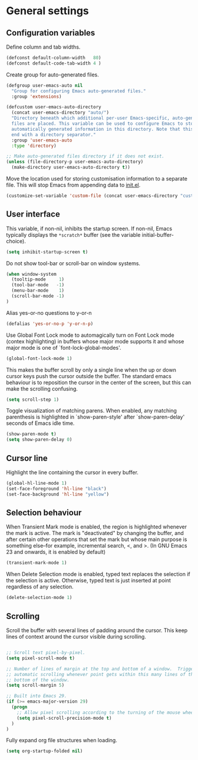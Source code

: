 * General settings

** Configuration variables

Define column and tab widths.

#+BEGIN_SRC emacs-lisp
(defconst default-column-width   80)
(defconst default-code-tab-width 4 )
#+END_SRC

Create group for auto-generated files.

#+BEGIN_SRC emacs-lisp
(defgroup user-emacs-auto nil
  "Group for configuring Emacs auto-generated files."
  :group 'extensions)

(defcustom user-emacs-auto-directory
  (concat user-emacs-directory "auto/")
  "Directory beneath which additional per-user Emacs-specific, auto-generated
  files are placed. This variable can be used to configure Emacs to store
  automatically generated information in this directory. Note that this should
  end with a directory separator."
  :group 'user-emacs-auto
  :type 'directory)

;; Make auto-generated files directory if it does not exist.
(unless (file-directory-p user-emacs-auto-directory)
  (make-directory user-emacs-auto-directory t))

#+END_SRC

Move the location used for storing customisation information to a separate
file. This will stop Emacs from appending data to [[https://github.com/asherbender/emacs-dot-files/blob/master/init.el][init.el]].
#+BEGIN_SRC emacs-lisp
(customize-set-variable 'custom-file (concat user-emacs-directory "custom.el"))
#+END_SRC

** User interface

This variable, if non-nil, inhibits the startup screen. If non-nil, Emacs
typically displays the ~*scratch*~ buffer (see the variable
initial-buffer-choice).

#+BEGIN_SRC emacs-lisp
(setq inhibit-startup-screen t)
#+END_SRC

Do not show tool-bar or scroll-bar on window systems.
#+BEGIN_SRC emacs-lisp
(when window-system
  (tooltip-mode     1)
  (tool-bar-mode   -1)
  (menu-bar-mode    1)
  (scroll-bar-mode -1)
)
#+END_SRC

Alias yes-or-no questions to y-or-n
#+BEGIN_SRC emacs-lisp
(defalias 'yes-or-no-p 'y-or-n-p)
#+END_SRC

Use Global Font Lock mode to automagically turn on Font Lock mode
(contex highlighting) in buffers whose major mode supports it and
whose major mode is one of `font-lock-global-modes'.
#+BEGIN_SRC emacs-lisp
(global-font-lock-mode 1)
#+END_SRC

This makes the buffer scroll by only a single line when the up or down
cursor keys push the cursor outside the buffer. The standard emacs
behaviour is to reposition the cursor in the center of the screen, but
this can make the scrolling confusing.
#+BEGIN_SRC emacs-lisp
(setq scroll-step 1)
#+END_SRC

Toggle visualization of matching parens. When enabled, any
matching parenthesis is highlighted in `show-paren-style' after
`show-paren-delay' seconds of Emacs idle time.
#+BEGIN_SRC emacs-lisp
(show-paren-mode t)
(setq show-paren-delay 0)
#+END_SRC

** Cursor line

Highlight the line containing the cursor in every buffer.
#+BEGIN_SRC emacs-lisp
(global-hl-line-mode 1)
(set-face-foreground 'hl-line "black")
(set-face-background 'hl-line "yellow")
#+END_SRC

** Selection behaviour

When Transient Mark mode is enabled, the region is highlighted
whenever the mark is active. The mark is "deactivated" by changing the
buffer, and after certain other operations that set the mark but whose
main purpose is something else--for example, incremental search, <,
and >. (In GNU Emacs 23 and onwards, it is enabled by default)
#+BEGIN_SRC emacs-lisp
(transient-mark-mode 1)
#+END_SRC

When Delete Selection mode is enabled, typed text replaces the
selection if the selection is active. Otherwise, typed text is just
inserted at point regardless of any selection.
#+BEGIN_SRC emacs-lisp
(delete-selection-mode 1)
#+END_SRC

** Scrolling

Scroll the buffer with several lines of padding around the cursor.
This keep lines of context around the cursor visible during
scrolling.

#+BEGIN_SRC emacs-lisp

;; Scroll text pixel-by-pixel.
(setq pixel-scroll-mode t)

;; Number of lines of margin at the top and bottom of a window.  Trigger
;; automatic scrolling whenever point gets within this many lines of the top or
;; bottom of the window.
(setq scroll-margin 5)

;; Built into Emacs 29.
(if (>= emacs-major-version 29)
  (progn
    ;; Allow pixel scrolling according to the turning of the mouse wheel.
    (setq pixel-scroll-precision-mode t)
  )
)
#+END_SRC

Fully expand org file structures when loading.

#+BEGIN_SRC emacs-lisp
(setq org-startup-folded nil)
#+END_SRC
